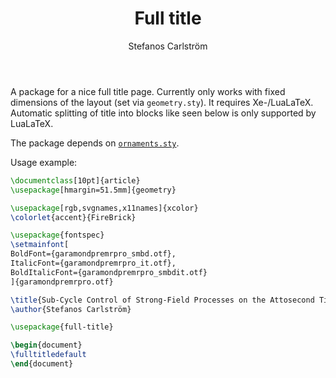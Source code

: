 #+TITLE: Full title
#+AUTHOR: Stefanos Carlström
#+EMAIL: stefanos.carlstrom@gmail.com

A package for a nice full title page. Currently only works with fixed
dimensions of the layout (set via =geometry.sty=). It requires
Xe-/LuaLaTeX. Automatic splitting of title into blocks like seen below
is only supported by LuaLaTeX.

The package depends on [[../ornaments/][=ornaments.sty=]].

Usage example:

#+BEGIN_SRC latex
  \documentclass[10pt]{article}
  \usepackage[hmargin=51.5mm]{geometry}

  \usepackage[rgb,svgnames,x11names]{xcolor}
  \colorlet{accent}{FireBrick}

  \usepackage{fontspec}
  \setmainfont[
  BoldFont={garamondpremrpro_smbd.otf}, 
  ItalicFont={garamondpremrpro_it.otf},
  BoldItalicFont={garamondpremrpro_smbdit.otf}
  ]{garamondpremrpro.otf}

  \title{Sub-Cycle Control of Strong-Field Processes on the Attosecond Timescale}
  \author{Stefanos Carlström}

  \usepackage{full-title}

  \begin{document}
  \fulltitledefault
  \end{document}
#+END_SRC



[[file:./example.svg]]
